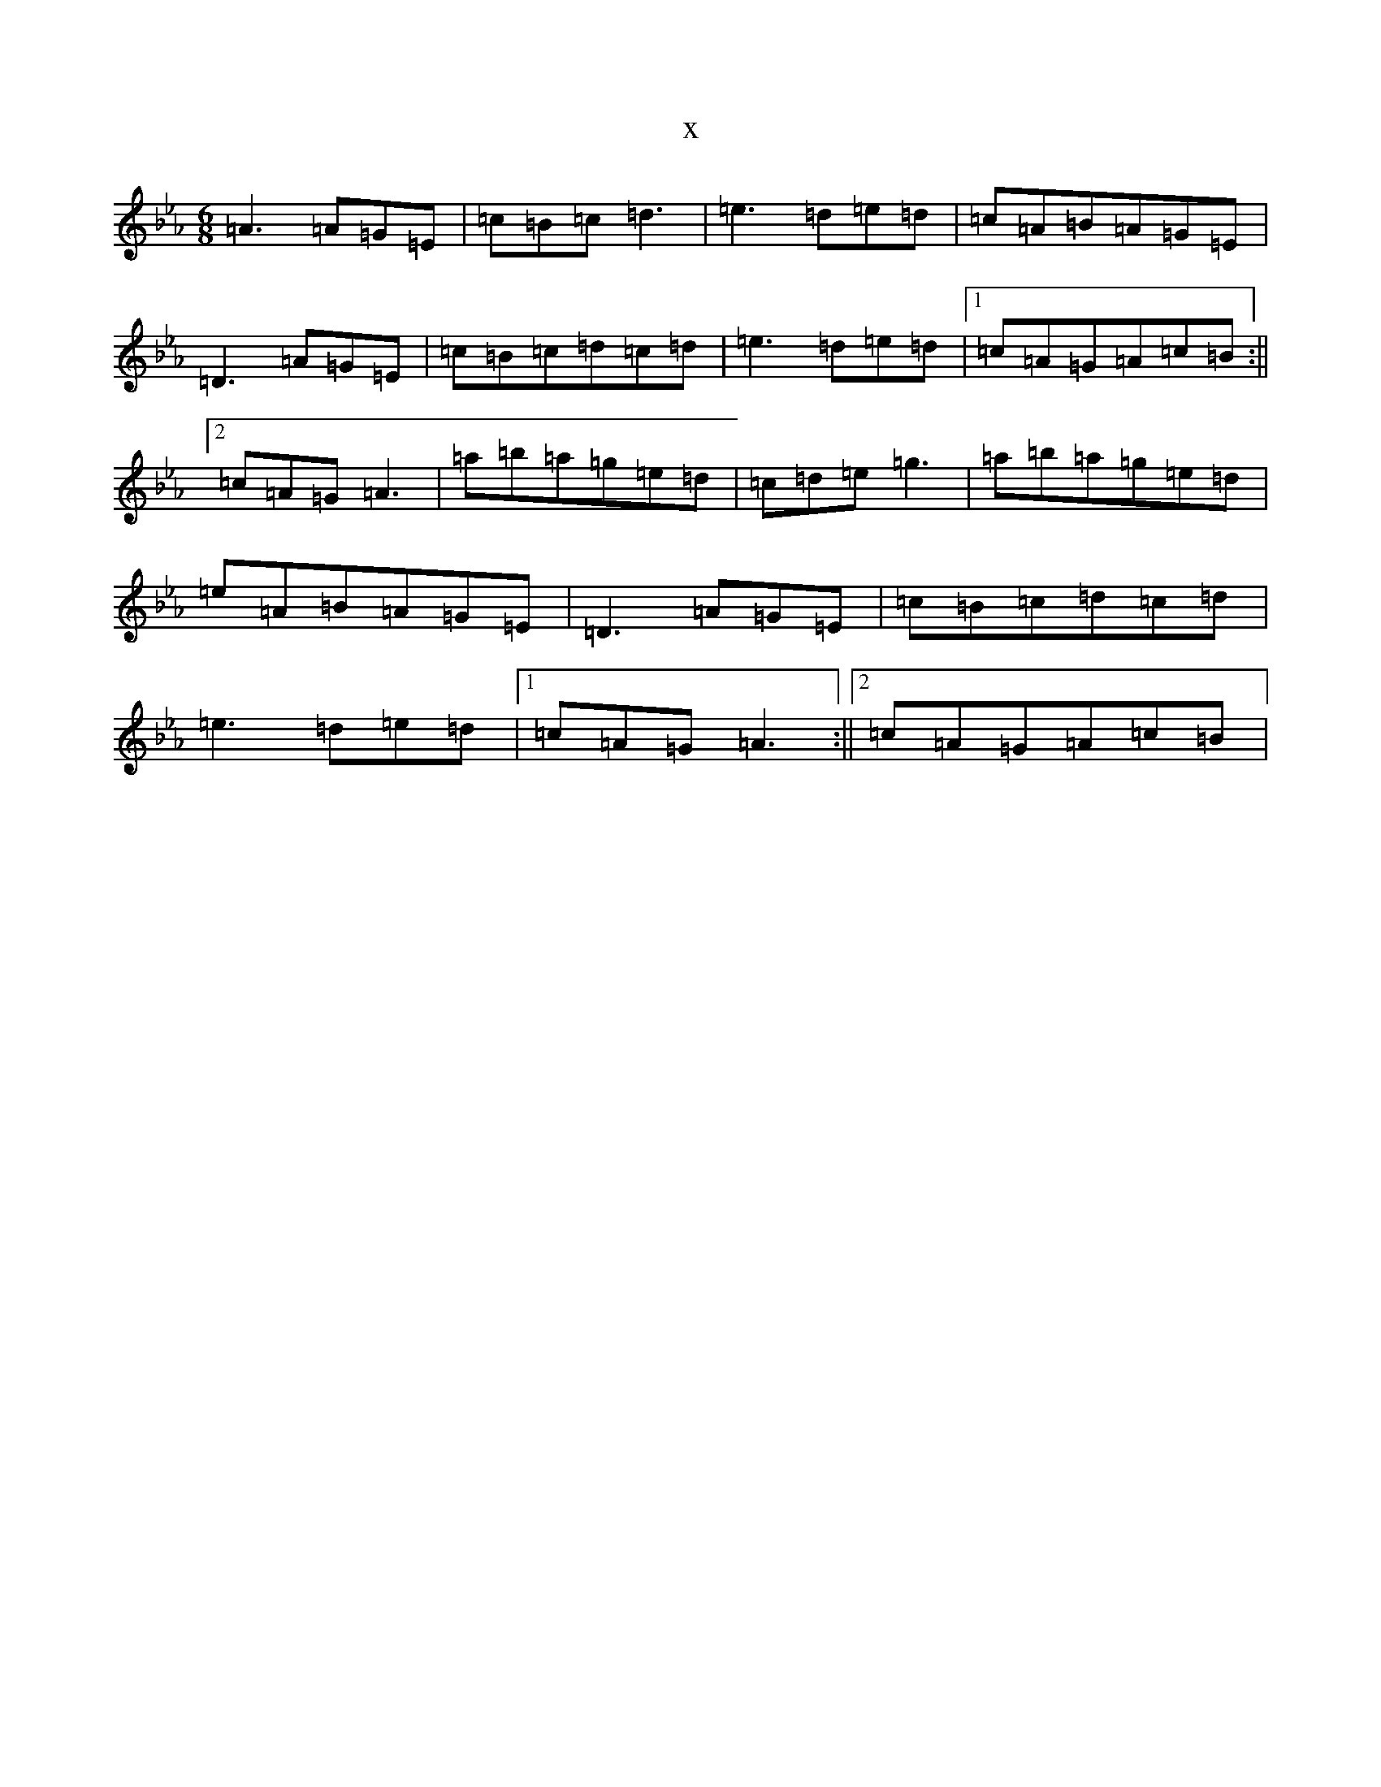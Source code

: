 X:16174
T:x
L:1/8
M:6/8
K: C minor
=A3=A=G=E|=c=B=c=d3|=e3=d=e=d|=c=A=B=A=G=E|=D3=A=G=E|=c=B=c=d=c=d|=e3=d=e=d|1=c=A=G=A=c=B:||2=c=A=G=A3|=a=b=a=g=e=d|=c=d=e=g3|=a=b=a=g=e=d|=e=A=B=A=G=E|=D3=A=G=E|=c=B=c=d=c=d|=e3=d=e=d|1=c=A=G=A3:||2=c=A=G=A=c=B|
